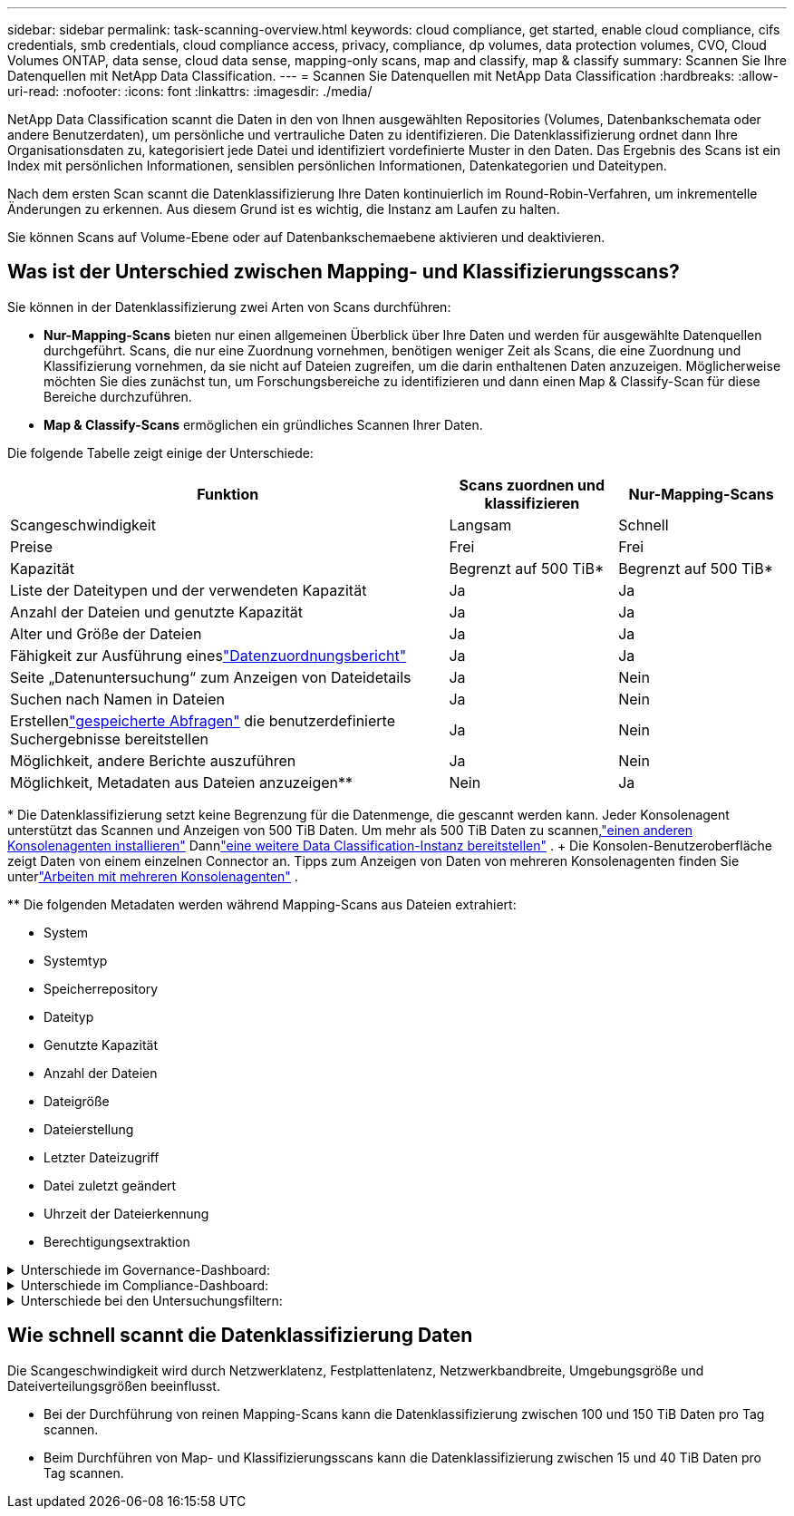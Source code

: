 ---
sidebar: sidebar 
permalink: task-scanning-overview.html 
keywords: cloud compliance, get started, enable cloud compliance, cifs credentials, smb credentials, cloud compliance access, privacy, compliance, dp volumes, data protection volumes, CVO, Cloud Volumes ONTAP, data sense, cloud data sense, mapping-only scans, map and classify, map & classify 
summary: Scannen Sie Ihre Datenquellen mit NetApp Data Classification. 
---
= Scannen Sie Datenquellen mit NetApp Data Classification
:hardbreaks:
:allow-uri-read: 
:nofooter: 
:icons: font
:linkattrs: 
:imagesdir: ./media/


[role="lead"]
NetApp Data Classification scannt die Daten in den von Ihnen ausgewählten Repositories (Volumes, Datenbankschemata oder andere Benutzerdaten), um persönliche und vertrauliche Daten zu identifizieren.  Die Datenklassifizierung ordnet dann Ihre Organisationsdaten zu, kategorisiert jede Datei und identifiziert vordefinierte Muster in den Daten.  Das Ergebnis des Scans ist ein Index mit persönlichen Informationen, sensiblen persönlichen Informationen, Datenkategorien und Dateitypen.

Nach dem ersten Scan scannt die Datenklassifizierung Ihre Daten kontinuierlich im Round-Robin-Verfahren, um inkrementelle Änderungen zu erkennen.  Aus diesem Grund ist es wichtig, die Instanz am Laufen zu halten.

Sie können Scans auf Volume-Ebene oder auf Datenbankschemaebene aktivieren und deaktivieren.



== Was ist der Unterschied zwischen Mapping- und Klassifizierungsscans?

Sie können in der Datenklassifizierung zwei Arten von Scans durchführen:

* **Nur-Mapping-Scans** bieten nur einen allgemeinen Überblick über Ihre Daten und werden für ausgewählte Datenquellen durchgeführt.  Scans, die nur eine Zuordnung vornehmen, benötigen weniger Zeit als Scans, die eine Zuordnung und Klassifizierung vornehmen, da sie nicht auf Dateien zugreifen, um die darin enthaltenen Daten anzuzeigen.  Möglicherweise möchten Sie dies zunächst tun, um Forschungsbereiche zu identifizieren und dann einen Map & Classify-Scan für diese Bereiche durchzuführen.
* **Map & Classify-Scans** ermöglichen ein gründliches Scannen Ihrer Daten.


Die folgende Tabelle zeigt einige der Unterschiede:

[cols="47,18,18"]
|===
| Funktion | Scans zuordnen und klassifizieren | Nur-Mapping-Scans 


| Scangeschwindigkeit | Langsam | Schnell 


| Preise | Frei | Frei 


| Kapazität | Begrenzt auf 500 TiB* | Begrenzt auf 500 TiB* 


| Liste der Dateitypen und der verwendeten Kapazität | Ja | Ja 


| Anzahl der Dateien und genutzte Kapazität | Ja | Ja 


| Alter und Größe der Dateien | Ja | Ja 


| Fähigkeit zur Ausführung eineslink:task-controlling-governance-data.html["Datenzuordnungsbericht"] | Ja | Ja 


| Seite „Datenuntersuchung“ zum Anzeigen von Dateidetails | Ja | Nein 


| Suchen nach Namen in Dateien | Ja | Nein 


| Erstellenlink:task-using-policies.html["gespeicherte Abfragen"] die benutzerdefinierte Suchergebnisse bereitstellen | Ja | Nein 


| Möglichkeit, andere Berichte auszuführen | Ja | Nein 


| Möglichkeit, Metadaten aus Dateien anzuzeigen** | Nein | Ja 
|===
{Asterisk} Die Datenklassifizierung setzt keine Begrenzung für die Datenmenge, die gescannt werden kann.  Jeder Konsolenagent unterstützt das Scannen und Anzeigen von 500 TiB Daten. Um mehr als 500 TiB Daten zu scannen,link:https://docs.netapp.com/us-en/console-setup-admin/concept-connectors.html#connector-installation["einen anderen Konsolenagenten installieren"^] Dannlink:task-deploy-overview.html["eine weitere Data Classification-Instanz bereitstellen"] .  + Die Konsolen-Benutzeroberfläche zeigt Daten von einem einzelnen Connector an.  Tipps zum Anzeigen von Daten von mehreren Konsolenagenten finden Sie unterlink:https://docs.netapp.com/us-en/console-setup-admin/task-manage-multiple-connectors.html#switch-between-connectors["Arbeiten mit mehreren Konsolenagenten"^] .

{asterisk}{asterisk} Die folgenden Metadaten werden während Mapping-Scans aus Dateien extrahiert:

* System
* Systemtyp
* Speicherrepository
* Dateityp
* Genutzte Kapazität
* Anzahl der Dateien
* Dateigröße
* Dateierstellung
* Letzter Dateizugriff
* Datei zuletzt geändert
* Uhrzeit der Dateierkennung
* Berechtigungsextraktion


.Unterschiede im Governance-Dashboard:
[%collapsible]
====
[cols="40,25,25"]
|===
| Funktion | Kartieren und klassifizieren | Karte 


| Veraltete Daten | Ja | Ja 


| Nicht-geschäftliche Daten | Ja | Ja 


| Duplizierte Dateien | Ja | Ja 


| Vordefinierte gespeicherte Abfragen | Ja | Nein 


| Standardmäßig gespeicherte Abfragen | Ja | Ja 


| DDA-Bericht | Ja | Ja 


| Mapping-Bericht | Ja | Ja 


| Erkennung der Empfindlichkeitsstufe | Ja | Nein 


| Sensible Daten mit umfassenden Berechtigungen | Ja | Nein 


| Berechtigungen öffnen | Ja | Ja 


| Alter der Daten | Ja | Ja 


| Datenmenge | Ja | Ja 


| Kategorien | Ja | Nein 


| Dateitypen | Ja | Ja 
|===
====
.Unterschiede im Compliance-Dashboard:
[%collapsible]
====
[cols="40,25,25"]
|===
| Funktion | Kartieren und klassifizieren | Karte 


| Persönliche Informationen | Ja | Nein 


| Sensible persönliche Informationen | Ja | Nein 


| Bericht zur Bewertung des Datenschutzrisikos | Ja | Nein 


| HIPAA-Bericht | Ja | Nein 


| PCI DSS-Bericht | Ja | Nein 
|===
====
.Unterschiede bei den Untersuchungsfiltern:
[%collapsible]
====
[cols="40,25,25"]
|===
| Funktion | Kartieren und klassifizieren | Karte 


| Gespeicherte Abfragen | Ja | Ja 


| Systemtyp | Ja | Ja 


| System | Ja | Ja 


| Speicherrepository | Ja | Ja 


| Dateityp | Ja | Ja 


| Dateigröße | Ja | Ja 


| Erstellungszeit | Ja | Ja 


| Entdeckte Zeit | Ja | Ja 


| Zuletzt geändert | Ja | Ja 


| Letzter Zugriff | Ja | Ja 


| Berechtigungen öffnen | Ja | Ja 


| Dateiverzeichnispfad | Ja | Ja 


| Kategorie | Ja | Nein 


| Empfindlichkeitsstufe | Ja | Nein 


| Anzahl der Kennungen | Ja | Nein 


| personenbezogene Daten | Ja | Nein 


| Sensible personenbezogene Daten | Ja | Nein 


| Betroffene Person | Ja | Nein 


| Duplikate | Ja | Ja 


| Klassifizierungsstatus | Ja | Der Status ist immer „Eingeschränkte Einblicke“ 


| Scan-Analyseereignis | Ja | Ja 


| Datei-Hash | Ja | Ja 


| Anzahl der Benutzer mit Zugriff | Ja | Ja 


| Benutzer-/Gruppenberechtigungen | Ja | Ja 


| Dateieigentümer | Ja | Ja 


| Verzeichnistyp | Ja | Ja 
|===
====


== Wie schnell scannt die Datenklassifizierung Daten

Die Scangeschwindigkeit wird durch Netzwerklatenz, Festplattenlatenz, Netzwerkbandbreite, Umgebungsgröße und Dateiverteilungsgrößen beeinflusst.

* Bei der Durchführung von reinen Mapping-Scans kann die Datenklassifizierung zwischen 100 und 150 TiB Daten pro Tag scannen.
* Beim Durchführen von Map- und Klassifizierungsscans kann die Datenklassifizierung zwischen 15 und 40 TiB Daten pro Tag scannen.


